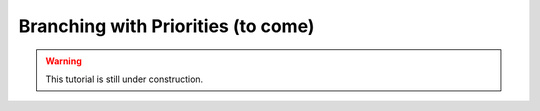 .. _tutorials_branch_and_bound_priorities:

.. role:: cpp(code)
   :language: cpp

Branching with Priorities (to come)
===================================

.. warning::

    This tutorial is still under construction.
